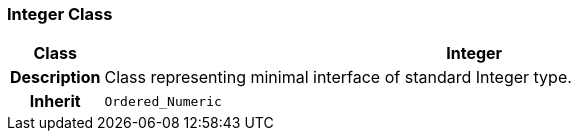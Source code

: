 === Integer Class

[cols="^1,3,5"]
|===
h|*Class*
2+^h|*Integer*

h|*Description*
2+a|Class representing minimal interface of standard Integer type.

h|*Inherit*
2+|`Ordered_Numeric`

|===
